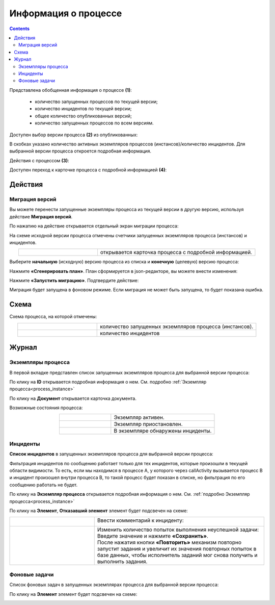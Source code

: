 Информация о процессе
=======================

.. _process_information:

.. contents:: 

.. image:: _static/adm_7.png
       :width: 600
       :align: center

Представлена обобщенная информация о процессе **(1)**: 

    -	количество запущенных процессов по текущей версии;
    -	количество инцидентов по текущей версии;
    -	общее количество опубликованных версий;
    -	количество запущенных процессов по всем версиям.

Доступен выбор версии процесса **(2)** из опубликованных:

.. image:: _static/adm_8.png
       :width: 300
       :align: center

В скобках указано количество активных экземпляров процессов (инстансов)/количество инцидентов. Для выбранной версии процесса откроется подробная информация.

Действия с процессом **(3)**:

.. image:: _static/adm_7_1.png
       :width: 300
       :align: center

Доступен переход к карточке процесса с подробной информацией **(4)**:

.. image:: _static/adm_9.png
       :width: 600
       :align: center

Действия
----------

.. _actions_migration:

Миграция версий
~~~~~~~~~~~~~~~~

Вы можете перенести запущенные экземпляры процесса из текущей версии в другую версию, используя действие **Миграция версий**.

.. image:: _static/migration_01.png
       :width: 600
       :align: center

По нажатию на действие открывается отдельный экран миграции процесса:

.. image:: _static/migration_02.png
       :width: 700
       :align: center

На схеме исходной версии процесса отмечены счетчики запущенных экземпляров процесса (инстансов) и инцидентов.

.. list-table::
      :widths: 5 10
      :align: center
      :class: tight-table 
      
      * - 
          .. image:: _static/migration_02_1.png
              :width: 30
              :align: center

        - открывается карточка процесса с подробной информацией.

Выберите **начальную** (исходную) версию процесса из списка и **конечную** (целевую) версию процесса:

.. image:: _static/migration_03.png
       :width: 600
       :align: center

Нажмите **«Сгенерировать план»**. План сформируется в json-редакторе, вы можете внести изменения: 

.. image:: _static/migration_04.png
       :width: 600
       :align: center

Нажмите **«Запустить миграцию»**. Подтвердите действие:

.. image:: _static/migration_05.png
       :width: 600
       :align: center

Миграция будет запущена в фоновом режиме. Если миграция не может быть запущена, то будет показана ошибка. 

Схема
------

.. image:: _static/adm_10.png
       :width: 600
       :align: center

Схема процесса, на которой отмечены:

.. list-table::
      :widths: 5 10
      :align: center
      :class: tight-table 
      
      * - 
          .. image:: _static/adm_11.png
              :width: 30
              :align: center

        - количество запущенных экземпляров процесса (инстансов).
      * - 
          .. image:: _static/adm_12.png
              :width: 30
              :align: center

        - количество инцидентов

Журнал
-------

Экземпляры процесса
~~~~~~~~~~~~~~~~~~~~~

В первой вкладке представлен cписок запущенных экземпляров процесса для выбранной версии процесса:

.. image:: _static/adm_13.png
       :width: 600
       :align: center

По клику на **ID** открывается подробная информация о нем. См. подробно :ref:`Экземпляр процесса<process_instance>`

По клику на **Документ** открывается карточка документа.

Возможные состояния процесса:

.. list-table::
      :widths: 5 10
      :align: center
      :class: tight-table 
      
      * - 
          .. image:: _static/adm_14.png
              :width: 30
              :align: center

        - Экземпляр активен.
      * - 
          .. image:: _static/adm_15.png
              :width: 30
              :align: center

        - Экземпляр приостановлен.
      * - 
            .. image:: _static/adm_16.png
                :width: 30
                :align: center

        - В экземпляре обнаружены инциденты.

Инциденты
~~~~~~~~~~~~~~~~~~~~~

**Список инцидентов** в запущенных экземпляров процесса для выбранной версии процесса:

.. image:: _static/adm_17.png
       :width: 600
       :align: center

Фильтрация инцидентов по сообщению работает только для тех инцидентов, которые произошли в текущей области видимости. То есть, если мы находимся в процессе А, у которого через callActivity вызывается процесс B и инцидент произошел внутри процесса B, то такой процесс будет показан в списке, но фильтрация по его сообщению работать не будет.

По клику на **Экземпляр процесса** открывается подробная информация о нем. См. :ref:`подробно Экземпляр процесса<process_instance>`

По клику на **Элемент**, **Отказавший элемент** элемент будет подсвечен на схеме:

.. image:: _static/adm_18.png
       :width: 600
       :align: center

.. list-table::
      :widths: 5 10
      :class: tight-table 
      
      * - 
          .. image:: _static/adm_37_1.png
              :width: 30
              :align: center

        - Ввести комментарий к инциденту:

          .. image:: _static/adm_39.png
              :width: 500
              :align: center

      * - 
          .. image:: _static/adm_37_2.png
              :width: 30
              :align: center

        - | Изменить количество попыток выполнения неуспешной задачи:

          .. image:: _static/adm_40.png
              :width: 500
              :align: center

          | Введите значение и нажмите **«Сохранить»**.
          | После нажатия кнопки **«Повторить»** механизм повторно запустит задания и увеличит их значения повторных попыток в базе данных, чтобы исполнитель заданий мог снова получить и выполнить задания.

Фоновые задачи
~~~~~~~~~~~~~~~~~~~~~

Список фоновых задач в запущенных экземплярах процесса для выбранной версии процесса:

.. image:: _static/adm_20.png
       :width: 600
       :align: center

По клику на **Элемент** элемент будет подсвечен на схеме:

.. image:: _static/adm_21.png
       :width: 600
       :align: center
